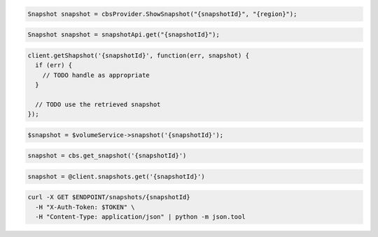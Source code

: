 .. code-block:: csharp

  Snapshot snapshot = cbsProvider.ShowSnapshot("{snapshotId}", "{region}");

.. code-block:: java

  Snapshot snapshot = snapshotApi.get("{snapshotId}");

.. code-block:: javascript

  client.getShapshot('{snapshotId}', function(err, snapshot) {
    if (err) {
      // TODO handle as appropriate
    }

    // TODO use the retrieved snapshot
  });

.. code-block:: php

  $snapshot = $volumeService->snapshot('{snapshotId}');

.. code-block:: python

  snapshot = cbs.get_snapshot('{snapshotId}')

.. code-block:: ruby

  snapshot = @client.snapshots.get('{snapshotId}')

.. code-block:: sh

  curl -X GET $ENDPOINT/snapshots/{snapshotId}
    -H "X-Auth-Token: $TOKEN" \
    -H "Content-Type: application/json" | python -m json.tool
